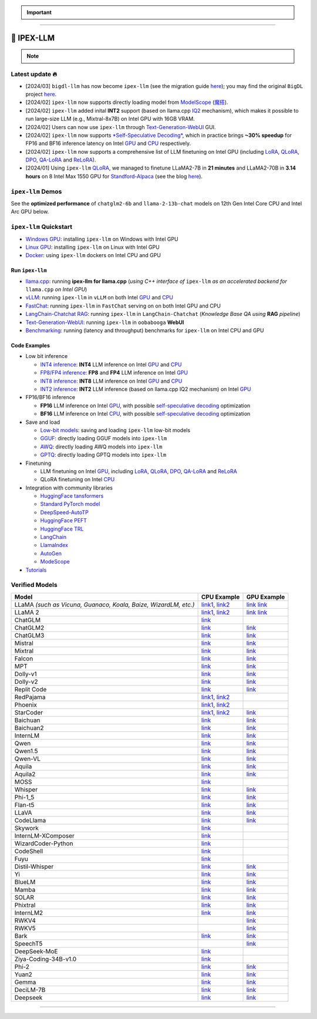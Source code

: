 .. meta::
   :google-site-verification: S66K6GAclKw1RroxU0Rka_2d1LZFVe27M0gRneEsIVI

.. important::
   
   .. raw:: html

      <p>
         <strong><em>
            <code><span>bigdl-llm</span></code> has now become <code><span>ipex-llm</span></code> (see the migration guide <a href="doc/LLM/Quickstart/bigdl_llm_migration.html">here</a>); you may find the original <code><span>BigDL</span></code> project <a href="https://github.com/intel-analytics/BigDL-2.x">here</a>.
         </em></strong>
      </p>

------

################################################
💫 IPEX-LLM
################################################

.. raw:: html

   <p>
      <strong><code><span>IPEX-LLM</span></code></strong> is a PyTorch library for running <strong>LLM</strong> on Intel CPU and GPU <em>(e.g., local PC with iGPU, discrete GPU such as Arc, Flex and Max)</em> with very low latency <sup><a href="#footnote-perf" id="ref-perf">[1]</a></sup>.
   </p>

.. note::

   .. raw:: html

       <p>
         <ul>
            <li><em>
               It is built on top of <strong>Intel Extension for PyTorch</strong> (<strong>IPEX</strong>), as well as the excellent work of <strong><code><span>llama.cpp</span></code></strong>, <strong><code><span>bitsandbytes</span></code></strong>, <strong><code><span>vLLM</span></code></strong>, <strong><code><span>qlora</span></code></strong>, <strong><code><span>AutoGPTQ</span></code></strong>, <strong><code><span>AutoAWQ</span></code></strong>, etc. 
            </li></em>
            <li><em>
               It provides seamless integration with <a href=doc/LLM/Quickstart/llama_cpp_quickstart.html>llama.cpp</a>, <a href=doc/LLM/Quickstart/webui_quickstart.html>Text-Generation-WebUI</a>, <a href=https://github.com/intel-analytics/ipex-llm/tree/main/python/llm/example/GPU/HF-Transformers-AutoModels>HuggingFace tansformers</a>, <a href=https://github.com/intel-analytics/ipex-llm/tree/main/python/llm/example/GPU/LLM-Finetuning>HuggingFace PEFT</a>, <a href=https://github.com/intel-analytics/ipex-llm/tree/main/python/llm/example/GPU/LangChain >LangChain</a>, <a href=https://github.com/intel-analytics/ipex-llm/tree/main/python/llm/example/GPU/LlamaIndex >LlamaIndex</a>, <a href=https://github.com/intel-analytics/ipex-llm/tree/main/python/llm/example/GPU/Deepspeed-AutoTP >DeepSpeed-AutoTP</a>, <a href=https://github.com/intel-analytics/ipex-llm/tree/main/python/llm/example/GPU/vLLM-Serving >vLLM</a>, <a href=https://github.com/intel-analytics/ipex-llm/tree/main/python/llm/src/ipex_llm/serving/fastchat>FastChat</a>, <a href=https://github.com/intel-analytics/ipex-llm/tree/main/python/llm/example/GPU/LLM-Finetuning/DPO>HuggingFace TRL</a>, <a href=https://github.com/intel-analytics/ipex-llm/tree/main/python/llm/example/CPU/Applications/autogen >AutoGen</a>, <a href=https://github.com/intel-analytics/ipex-llm/tree/main/python/llm/example/GPU/ModelScope-Models >ModeScope</a>, etc.
            </li></em>
            <li><em>
               <strong>50+ models</strong> have been optimized/verified on <code><span>ipex-llm</span></code> (including LLaMA2, Mistral, Mixtral, Gemma, LLaVA, Whisper, ChatGLM, Baichuan, Qwen, RWKV, and more); see the complete list <a href=#verified-models>here</a>.
            </li></em>
         </ul>
      </p>

************************************************
Latest update 🔥
************************************************
* [2024/03] ``bigdl-llm`` has now become ``ipex-llm`` (see the migration guide `here <doc/LLM/Quickstart/bigdl_llm_migration.html>`_); you may find the original ``BigDL`` project `here <https://github.com/intel-analytics/bigdl-2.x>`_.
* [2024/02] ``ipex-llm`` now supports directly loading model from `ModelScope <https://github.com/intel-analytics/ipex-llm/tree/main/python/llm/example/GPU/ModelScope-Models>`_ (`魔搭 <https://github.com/intel-analytics/ipex-llm/tree/main/python/llm/example/CPU/ModelScope-Models>`_).
* [2024/02] ``ipex-llm`` added inital **INT2** support (based on llama.cpp `IQ2 <https://github.com/intel-analytics/ipex-llm/tree/main/python/llm/example/GPU/HF-Transformers-AutoModels/Advanced-Quantizations/GGUF-IQ2>`_ mechanism), which makes it possible to run large-size LLM (e.g., Mixtral-8x7B) on Intel GPU with 16GB VRAM.
* [2024/02] Users can now use ``ipex-llm`` through `Text-Generation-WebUI <https://github.com/intel-analytics/text-generation-webui>`_ GUI.
* [2024/02] ``ipex-llm`` now supports `*Self-Speculative Decoding* <doc/LLM/Inference/Self_Speculative_Decoding.html>`_, which in practice brings **~30% speedup** for FP16 and BF16 inference latency on Intel `GPU <https://github.com/intel-analytics/ipex-llm/tree/main/python/llm/example/GPU/Speculative-Decoding>`_ and `CPU <https://github.com/intel-analytics/ipex-llm/tree/main/python/llm/example/CPU/Speculative-Decoding>`_ respectively.
* [2024/02] ``ipex-llm`` now supports a comprehensive list of LLM finetuning on Intel GPU (including `LoRA <https://github.com/intel-analytics/ipex-llm/tree/main/python/llm/example/GPU/LLM-Finetuning/LoRA>`_, `QLoRA <https://github.com/intel-analytics/ipex-llm/tree/main/python/llm/example/GPU/LLM-Finetuning/QLoRA>`_, `DPO <https://github.com/intel-analytics/ipex-llm/tree/main/python/llm/example/GPU/LLM-Finetuning/DPO>`_, `QA-LoRA <https://github.com/intel-analytics/ipex-llm/tree/main/python/llm/example/GPU/LLM-Finetuning/QA-LoRA>`_ and `ReLoRA <https://github.com/intel-analytics/ipex-llm/tree/main/python/llm/example/GPU/LLM-Finetuning/ReLora>`_).
* [2024/01] Using ``ipex-llm`` `QLoRA <https://github.com/intel-analytics/ipex-llm/tree/main/python/llm/example/GPU/LLM-Finetuning/QLoRA>`_, we managed to finetune LLaMA2-7B in **21 minutes** and LLaMA2-70B in **3.14 hours** on 8 Intel Max 1550 GPU for `Standford-Alpaca <https://github.com/intel-analytics/ipex-llm/tree/main/python/llm/example/GPU/LLM-Finetuning/QLoRA/alpaca-qlora>`_ (see the blog `here <https://www.intel.com/content/www/us/en/developer/articles/technical/finetuning-llms-on-intel-gpus-using-ipex-llm.html>`_).


.. dropdown:: More updates
   :color: primary

   * [2023/12] ``ipex-llm`` now supports `ReLoRA <https://github.com/intel-analytics/ipex-llm/tree/main/python/llm/example/GPU/LLM-Finetuning/ReLora>`_ (see `"ReLoRA: High-Rank Training Through Low-Rank Updates" <https://arxiv.org/abs/2307.05695>`_).
   * [2023/12] ``ipex-llm`` now supports `Mixtral-8x7B <https://github.com/intel-analytics/ipex-llm/tree/main/python/llm/example/GPU/HF-Transformers-AutoModels/Model/mixtral>`_ on both Intel `GPU <https://github.com/intel-analytics/ipex-llm/tree/main/python/llm/example/GPU/HF-Transformers-AutoModels/Model/mixtral>`_ and `CPU <https://github.com/intel-analytics/ipex-llm/tree/main/python/llm/example/CPU/HF-Transformers-AutoModels/Model/mixtral>`_.
   * [2023/12] ``ipex-llm`` now supports `QA-LoRA <https://github.com/intel-analytics/ipex-llm/tree/main/python/llm/example/GPU/LLM-Finetuning/QA-LoRA>`_ (see `"QA-LoRA: Quantization-Aware Low-Rank Adaptation of Large Language Models" <https://arxiv.org/abs/2309.14717>`_).
   * [2023/12] ``ipex-llm`` now supports `FP8 and FP4 inference <https://github.com/intel-analytics/ipex-llm/tree/main/python/llm/example/GPU/HF-Transformers-AutoModels/More-Data-Types>`_ on Intel **GPU**.
   * [2023/11] Initial support for directly loading `GGUF <https://github.com/intel-analytics/ipex-llm/tree/main/python/llm/example/GPU/HF-Transformers-AutoModels/Advanced-Quantizations/GGUF>`_, `AWQ <https://github.com/intel-analytics/ipex-llm/tree/main/python/llm/example/GPU/HF-Transformers-AutoModels/Advanced-Quantizations/AWQ>`_ and `GPTQ <https://github.com/intel-analytics/ipex-llm/tree/main/python/llm/example/GPU/HF-Transformers-AutoModels/Advanced-Quantizations/GPTQ>`_ models in to ``ipex-llm`` is available.
   * [2023/11] ``ipex-llm`` now supports `vLLM continuous batching <https://github.com/intel-analytics/ipex-llm/tree/main/python/llm/example/GPU/vLLM-Serving>`_ on both Intel `GPU  <https://github.com/intel-analytics/ipex-llm/tree/main/python/llm/example/GPU/vLLM-Serving>`_ and `CPU <https://github.com/intel-analytics/ipex-llm/tree/main/python/llm/example/CPU/vLLM-Serving>`_.
   * [2023/10] ``ipex-llm`` now supports `QLoRA finetuning <https://github.com/intel-analytics/ipex-llm/tree/main/python/llm/example/GPU/LLM-Finetuning/QLoRA>`_ on both Intel `GPU <https://github.com/intel-analytics/ipex-llm/tree/main/python/llm/example/GPU/LLM-Finetuning/QLoRA>`_ and `CPU <https://github.com/intel-analytics/ipex-llm/tree/main/python/llm/example/CPU/QLoRA-FineTuning>`_.
   * [2023/10] ``ipex-llm`` now supports `FastChat serving <https://github.com/intel-analytics/ipex-llm/tree/main/python/llm/src/ipex-llm/llm/serving>`_ on on both Intel CPU and GPU.
   * [2023/09] ``ipex-llm`` now supports `Intel GPU <https://github.com/intel-analytics/ipex-llm/tree/main/python/llm/example/GPU>`_ (including iGPU, Arc, Flex and MAX).
   * [2023/09] ``ipex-llm`` `tutorial <https://github.com/intel-analytics/ipex-llm-tutorial>`_ is released.

************************************************
``ipex-llm`` Demos
************************************************

See the **optimized performance** of ``chatglm2-6b`` and ``llama-2-13b-chat`` models on 12th Gen Intel Core CPU and Intel Arc GPU below.

.. raw:: html
   
   <table width="100%">
      <tr>
         <td align="center" colspan="2">12th Gen Intel Core CPU</td>
         <td align="center" colspan="2">Intel Arc GPU</td>
      </tr>
      <tr>
         <td>
            <a href="https://llm-assets.readthedocs.io/en/latest/_images/chatglm2-6b.gif"><img src="https://llm-assets.readthedocs.io/en/latest/_images/chatglm2-6b.gif" ></a>
         </td>
         <td>
            <a href="https://llm-assets.readthedocs.io/en/latest/_images/llama-2-13b-chat.gif"><img src="https://llm-assets.readthedocs.io/en/latest/_images/llama-2-13b-chat.gif"></a>
         </td>
         <td>
            <a href="https://llm-assets.readthedocs.io/en/latest/_images/chatglm2-arc.gif"><img src="https://llm-assets.readthedocs.io/en/latest/_images/chatglm2-arc.gif"></a>
         </td>
         <td>
            <a href="https://llm-assets.readthedocs.io/en/latest/_images/llama2-13b-arc.gif"><img src="https://llm-assets.readthedocs.io/en/latest/_images/llama2-13b-arc.gif"></a>
         </td>
      </tr>
      <tr>
         <td align="center" width="25%"><code>chatglm2-6b</code></td>
         <td align="center" width="25%"><code>llama-2-13b-chat</code></td>
         <td align="center" width="25%"><code>chatglm2-6b</code></td>
         <td align="center" width="25%"><code>llama-2-13b-chat</code></td>
      </tr>
   </table>

************************************************
``ipex-llm`` Quickstart
************************************************

* `Windows GPU <doc/LLM/Quickstart/install_windows_gpu.html>`_: installing ``ipex-llm`` on Windows with Intel GPU
* `Linux GPU <doc/LLM/Quickstart/install_linux_gpu.html>`_: installing ``ipex-llm`` on Linux with Intel GPU
* `Docker <https://github.com/intel-analytics/ipex-llm/tree/main/docker/llm>`_: using ``ipex-llm`` dockers on Intel CPU and GPU

.. seealso::

   For more details, please refer to the `installation guide <doc/LLM/Overview/install.html>`_

============================================
Run ``ipex-llm``
============================================

* `llama.cpp <doc/LLM/Quickstart/llama_cpp_quickstart.html>`_: running **ipex-llm for llama.cpp** (*using C++ interface of* ``ipex-llm`` *as an accelerated backend for* ``llama.cpp`` *on Intel GPU*)
* `vLLM <https://github.com/intel-analytics/ipex-llm/tree/main/python/llm/example/GPU/vLLM-Serving>`_: running ``ipex-llm`` in ``vLLM`` on both Intel `GPU <https://github.com/intel-analytics/ipex-llm/tree/main/python/llm/example/GPU/vLLM-Serving>`_ and `CPU <https://github.com/intel-analytics/ipex-llm/tree/main/python/llm/example/CPU/vLLM-Serving>`_
* `FastChat <https://github.com/intel-analytics/ipex-llm/tree/main/python/llm/src/ipex_llm/serving/fastchat>`_: running ``ipex-llm`` in ``FastChat`` serving on on both Intel GPU and CPU
* `LangChain-Chatchat RAG <https://github.com/intel-analytics/Langchain-Chatchat>`_: running ``ipex-llm`` in ``LangChain-Chatchat`` (*Knowledge Base QA using* **RAG** *pipeline*)
* `Text-Generation-WebUI <doc/LLM/Quickstart/webui_quickstart.html>`_: running ``ipex-llm`` in ``oobabooga`` **WebUI**
* `Benchmarking <doc/LLM/Quickstart/benchmark_quickstart.html>`_: running  (latency and throughput) benchmarks for ``ipex-llm`` on Intel CPU and GPU

============================================
Code Examples
============================================
* Low bit inference

  * `INT4 inference <https://github.com/intel-analytics/ipex-llm/tree/main/python/llm/example/GPU/HF-Transformers-AutoModels/Model>`_: **INT4** LLM inference on Intel `GPU <https://github.com/intel-analytics/ipex-llm/tree/main/python/llm/example/GPU/HF-Transformers-AutoModels/Model>`_ and `CPU <https://github.com/intel-analytics/ipex-llm/tree/main/python/llm/example/CPU/HF-Transformers-AutoModels/Model>`_
  * `FP8/FP4 inference <https://github.com/intel-analytics/ipex-llm/tree/main/python/llm/example/GPU/HF-Transformers-AutoModels/More-Data-Types>`_: **FP8** and **FP4** LLM inference on Intel `GPU <https://github.com/intel-analytics/ipex-llm/tree/main/python/llm/example/GPU/HF-Transformers-AutoModels/More-Data-Types>`_
  * `INT8 inference <https://github.com/intel-analytics/ipex-llm/tree/main/python/llm/example/GPU/HF-Transformers-AutoModels/More-Data-Types>`_: **INT8** LLM inference on Intel `GPU <https://github.com/intel-analytics/ipex-llm/tree/main/python/llm/example/GPU/HF-Transformers-AutoModels/More-Data-Types>`_ and `CPU <https://github.com/intel-analytics/ipex-llm/tree/main/python/llm/example/CPU/HF-Transformers-AutoModels/More-Data-Types>`_
  * `INT2 inference <https://github.com/intel-analytics/ipex-llm/tree/main/python/llm/example/GPU/HF-Transformers-AutoModels/Advanced-Quantizations/GGUF-IQ2>`_: **INT2** LLM inference (based on llama.cpp IQ2 mechanism) on Intel `GPU <https://github.com/intel-analytics/ipex-llm/tree/main/python/llm/example/GPU/HF-Transformers-AutoModels/Advanced-Quantizations/GGUF-IQ2>`_

* FP16/BF16 inference

  * **FP16** LLM inference on Intel `GPU <https://github.com/intel-analytics/ipex-llm/tree/main/python/llm/example/GPU/Speculative-Decoding>`_, with possible `self-speculative decoding <doc/LLM/Inference/Self_Speculative_Decoding.html>`_ optimization
  * **BF16** LLM inference on Intel `CPU <https://github.com/intel-analytics/ipex-llm/tree/main/python/llm/example/CPU/Speculative-Decoding>`_, with possible `self-speculative decoding <doc/LLM/Inference/Self_Speculative_Decoding.html>`_ optimization 

* Save and load

  * `Low-bit models <https://github.com/intel-analytics/ipex-llm/tree/main/python/llm/example/CPU/HF-Transformers-AutoModels/Save-Load>`_: saving and loading ``ipex-llm`` low-bit models
  * `GGUF <https://github.com/intel-analytics/ipex-llm/tree/main/python/llm/example/GPU/HF-Transformers-AutoModels/Advanced-Quantizations/GGUF>`_: directly loading GGUF models into ``ipex-llm``
  * `AWQ <https://github.com/intel-analytics/ipex-llm/tree/main/python/llm/example/GPU/HF-Transformers-AutoModels/Advanced-Quantizations/AWQ>`_: directly loading AWQ models into ``ipex-llm``
  * `GPTQ <https://github.com/intel-analytics/ipex-llm/tree/main/python/llm/example/GPU/HF-Transformers-AutoModels/Advanced-Quantizations/GPTQ>`_: directly loading GPTQ models into ``ipex-llm``

* Finetuning

  * LLM finetuning on Intel `GPU <https://github.com/intel-analytics/ipex-llm/tree/main/python/llm/example/GPU/LLM-Finetuning>`_, including `LoRA <https://github.com/intel-analytics/ipex-llm/tree/main/python/llm/example/GPU/LLM-Finetuning/LoRA>`_, `QLoRA <https://github.com/intel-analytics/ipex-llm/tree/main/python/llm/example/GPU/LLM-Finetuning/QLoRA>`_, `DPO <https://github.com/intel-analytics/ipex-llm/tree/main/python/llm/example/GPU/LLM-Finetuning/DPO>`_, `QA-LoRA <https://github.com/intel-analytics/ipex-llm/tree/main/python/llm/example/GPU/LLM-Finetuning/QA-LoRA>`_ and `ReLoRA <https://github.com/intel-analytics/ipex-llm/tree/main/python/llm/example/GPU/LLM-Finetuning/ReLora>`_
  * QLoRA finetuning on Intel `CPU <https://github.com/intel-analytics/ipex-llm/tree/main/python/llm/example/CPU/QLoRA-FineTuning>`_

* Integration with community libraries

  * `HuggingFace tansformers <https://github.com/intel-analytics/ipex-llm/tree/main/python/llm/example/GPU/HF-Transformers-AutoModels>`_
  * `Standard PyTorch model <https://github.com/intel-analytics/ipex-llm/tree/main/python/llm/example/GPU/PyTorch-Models>`_
  * `DeepSpeed-AutoTP <https://github.com/intel-analytics/ipex-llm/tree/main/python/llm/example/GPU/Deepspeed-AutoTP>`_
  * `HuggingFace PEFT <https://github.com/intel-analytics/ipex-llm/tree/main/python/llm/example/GPU/LLM-Finetuning/HF-PEFT>`_
  * `HuggingFace TRL <https://github.com/intel-analytics/ipex-llm/tree/main/python/llm/example/GPU/LLM-Finetuning/DPO>`_
  * `LangChain <https://github.com/intel-analytics/ipex-llm/tree/main/python/llm/example/GPU/LangChain>`_
  * `LlamaIndex <https://github.com/intel-analytics/ipex-llm/tree/main/python/llm/example/GPU/LlamaIndex>`_
  * `AutoGen <https://github.com/intel-analytics/ipex-llm/tree/main/python/llm/example/CPU/Applications/autogen>`_
  * `ModeScope <https://github.com/intel-analytics/ipex-llm/tree/main/python/llm/example/GPU/ModelScope-Models>`_

* `Tutorials <https://github.com/intel-analytics/ipex-llm-tutorial>`_


.. seealso::

   For more details, please refer to the |ipex_llm_document|_.

.. |ipex_llm_document| replace:: ``ipex-llm`` document
.. _ipex_llm_document: doc/LLM/index.html


************************************************
Verified Models
************************************************

+-----------------------------------------------------------------------------------------------------------------------------------------------------------------------------------------------------------------------------------------------------------------------------------------------------------------------------------------------------------------------------------------------------------------------------------------------------------------------------------------------------------------------------------------------------------------------------------------------------------------------------------------------------------------------------------------------------------------------------------------------------------------------------------------+---------------------------------------------------------------------------------------------------------------------------------------------+----------------------------------------------------------------------------------------------------------------------------------------+
| Model                                                                                                                                                                                                                                                                                                                                                                                                                                                                                                                                                                                                                                                                                                                                                                                   | CPU Example                                                                                                                                 | GPU Example                                                                                                                            |
+=========================================================================================================================================================================================================================================================================================================================================================================================================================================================================================================================================================================================================================================================================================================================================================================================+=============================================================================================================================================+========================================================================================================================================+
| LLaMA *(such as Vicuna, Guanaco, Koala, Baize, WizardLM, etc.)*                                                                                                                                                                                                                                                                                                                                                                                                                                                                                                                                                                                                                                                                                                                         | `link1 <https://github.com/intel-analytics/ipex-llm/tree/main/python/llm/example/CPU/Native-Models>`_,                                      | `link <https://github.com/intel-analytics/ipex-llm/tree/main/python/llm/example/GPU/HF-Transformers-AutoModels/Model/vicuna>`_         |
|                                                                                                                                                                                                                                                                                                                                                                                                                                                                                                                                                                                                                                                                                                                                                                                         | `link2 <https://github.com/intel-analytics/ipex-llm/tree/main/python/llm/example/CPU/HF-Transformers-AutoModels/Model/vicuna>`_             | `link <https://github.com/intel-analytics/ipex-llm/tree/main/python/llm/example/GPU/HF-Transformers-AutoModels/Model/vicuna>`_         |
+-----------------------------------------------------------------------------------------------------------------------------------------------------------------------------------------------------------------------------------------------------------------------------------------------------------------------------------------------------------------------------------------------------------------------------------------------------------------------------------------------------------------------------------------------------------------------------------------------------------------------------------------------------------------------------------------------------------------------------------------------------------------------------------------+---------------------------------------------------------------------------------------------------------------------------------------------+----------------------------------------------------------------------------------------------------------------------------------------+
| LLaMA 2                                                                                                                                                                                                                                                                                                                                                                                                                                                                                                                                                                                                                                                                                                                                                                                 | `link1 <https://github.com/intel-analytics/ipex-llm/tree/main/python/llm/example/CPU/Native-Models>`_,                                      | `link <https://github.com/intel-analytics/ipex-llm/tree/main/python/llm/example/GPU/HF-Transformers-AutoModels/Model/llama2>`_         |
|                                                                                                                                                                                                                                                                                                                                                                                                                                                                                                                                                                                                                                                                                                                                                                                         | `link2 <https://github.com/intel-analytics/ipex-llm/tree/main/python/llm/example/CPU/HF-Transformers-AutoModels/Model/llama2>`_             | `link <https://github.com/intel-analytics/ipex-llm/tree/main/python/llm/example/GPU/HF-Transformers-AutoModels/Model/llama2>`_         |
+-----------------------------------------------------------------------------------------------------------------------------------------------------------------------------------------------------------------------------------------------------------------------------------------------------------------------------------------------------------------------------------------------------------------------------------------------------------------------------------------------------------------------------------------------------------------------------------------------------------------------------------------------------------------------------------------------------------------------------------------------------------------------------------------+---------------------------------------------------------------------------------------------------------------------------------------------+----------------------------------------------------------------------------------------------------------------------------------------+
| ChatGLM                                                                                                                                                                                                                                                                                                                                                                                                                                                                                                                                                                                                                                                                                                                                                                                 | `link <https://github.com/intel-analytics/ipex-llm/tree/main/python/llm/example/CPU/HF-Transformers-AutoModels/Model/chatglm>`_             |                                                                                                                                        |
+-----------------------------------------------------------------------------------------------------------------------------------------------------------------------------------------------------------------------------------------------------------------------------------------------------------------------------------------------------------------------------------------------------------------------------------------------------------------------------------------------------------------------------------------------------------------------------------------------------------------------------------------------------------------------------------------------------------------------------------------------------------------------------------------+---------------------------------------------------------------------------------------------------------------------------------------------+----------------------------------------------------------------------------------------------------------------------------------------+
| ChatGLM2                                                                                                                                                                                                                                                                                                                                                                                                                                                                                                                                                                                                                                                                                                                                                                                | `link <https://github.com/intel-analytics/ipex-llm/tree/main/python/llm/example/CPU/HF-Transformers-AutoModels/Model/chatglm2>`_            | `link <https://github.com/intel-analytics/ipex-llm/tree/main/python/llm/example/GPU/HF-Transformers-AutoModels/Model/chatglm2>`_       |
+-----------------------------------------------------------------------------------------------------------------------------------------------------------------------------------------------------------------------------------------------------------------------------------------------------------------------------------------------------------------------------------------------------------------------------------------------------------------------------------------------------------------------------------------------------------------------------------------------------------------------------------------------------------------------------------------------------------------------------------------------------------------------------------------+---------------------------------------------------------------------------------------------------------------------------------------------+----------------------------------------------------------------------------------------------------------------------------------------+
| ChatGLM3                                                                                                                                                                                                                                                                                                                                                                                                                                                                                                                                                                                                                                                                                                                                                                                | `link <https://github.com/intel-analytics/ipex-llm/tree/main/python/llm/example/CPU/HF-Transformers-AutoModels/Model/chatglm3>`_            | `link <https://github.com/intel-analytics/ipex-llm/tree/main/python/llm/example/GPU/HF-Transformers-AutoModels/Model/chatglm3>`_       |
+-----------------------------------------------------------------------------------------------------------------------------------------------------------------------------------------------------------------------------------------------------------------------------------------------------------------------------------------------------------------------------------------------------------------------------------------------------------------------------------------------------------------------------------------------------------------------------------------------------------------------------------------------------------------------------------------------------------------------------------------------------------------------------------------+---------------------------------------------------------------------------------------------------------------------------------------------+----------------------------------------------------------------------------------------------------------------------------------------+
| Mistral                                                                                                                                                                                                                                                                                                                                                                                                                                                                                                                                                                                                                                                                                                                                                                                 | `link <https://github.com/intel-analytics/ipex-llm/tree/main/python/llm/example/CPU/HF-Transformers-AutoModels/Model/mistral>`_             | `link <https://github.com/intel-analytics/ipex-llm/tree/main/python/llm/example/GPU/HF-Transformers-AutoModels/Model/mistral>`_        |
+-----------------------------------------------------------------------------------------------------------------------------------------------------------------------------------------------------------------------------------------------------------------------------------------------------------------------------------------------------------------------------------------------------------------------------------------------------------------------------------------------------------------------------------------------------------------------------------------------------------------------------------------------------------------------------------------------------------------------------------------------------------------------------------------+---------------------------------------------------------------------------------------------------------------------------------------------+----------------------------------------------------------------------------------------------------------------------------------------+
| Mixtral                                                                                                                                                                                                                                                                                                                                                                                                                                                                                                                                                                                                                                                                                                                                                                                 | `link <https://github.com/intel-analytics/ipex-llm/tree/main/python/llm/example/CPU/HF-Transformers-AutoModels/Model/mixtral>`_             | `link <https://github.com/intel-analytics/ipex-llm/tree/main/python/llm/example/GPU/HF-Transformers-AutoModels/Model/mixtral>`_        |
+-----------------------------------------------------------------------------------------------------------------------------------------------------------------------------------------------------------------------------------------------------------------------------------------------------------------------------------------------------------------------------------------------------------------------------------------------------------------------------------------------------------------------------------------------------------------------------------------------------------------------------------------------------------------------------------------------------------------------------------------------------------------------------------------+---------------------------------------------------------------------------------------------------------------------------------------------+----------------------------------------------------------------------------------------------------------------------------------------+
| Falcon                                                                                                                                                                                                                                                                                                                                                                                                                                                                                                                                                                                                                                                                                                                                                                                  | `link <https://github.com/intel-analytics/ipex-llm/tree/main/python/llm/example/CPU/HF-Transformers-AutoModels/Model/falcon>`_              | `link <https://github.com/intel-analytics/ipex-llm/tree/main/python/llm/example/GPU/HF-Transformers-AutoModels/Model/falcon>`_         |
+-----------------------------------------------------------------------------------------------------------------------------------------------------------------------------------------------------------------------------------------------------------------------------------------------------------------------------------------------------------------------------------------------------------------------------------------------------------------------------------------------------------------------------------------------------------------------------------------------------------------------------------------------------------------------------------------------------------------------------------------------------------------------------------------+---------------------------------------------------------------------------------------------------------------------------------------------+----------------------------------------------------------------------------------------------------------------------------------------+
| MPT                                                                                                                                                                                                                                                                                                                                                                                                                                                                                                                                                                                                                                                                                                                                                                                     | `link <https://github.com/intel-analytics/ipex-llm/tree/main/python/llm/example/CPU/HF-Transformers-AutoModels/Model/mpt>`_                 | `link <https://github.com/intel-analytics/ipex-llm/tree/main/python/llm/example/GPU/HF-Transformers-AutoModels/Model/mpt>`_            |
+-----------------------------------------------------------------------------------------------------------------------------------------------------------------------------------------------------------------------------------------------------------------------------------------------------------------------------------------------------------------------------------------------------------------------------------------------------------------------------------------------------------------------------------------------------------------------------------------------------------------------------------------------------------------------------------------------------------------------------------------------------------------------------------------+---------------------------------------------------------------------------------------------------------------------------------------------+----------------------------------------------------------------------------------------------------------------------------------------+
| Dolly-v1                                                                                                                                                                                                                                                                                                                                                                                                                                                                                                                                                                                                                                                                                                                                                                                | `link <https://github.com/intel-analytics/ipex-llm/tree/main/python/llm/example/CPU/HF-Transformers-AutoModels/Model/dolly_v1>`_            | `link <https://github.com/intel-analytics/ipex-llm/tree/main/python/llm/example/GPU/HF-Transformers-AutoModels/Model/dolly-v1>`_       |
+-----------------------------------------------------------------------------------------------------------------------------------------------------------------------------------------------------------------------------------------------------------------------------------------------------------------------------------------------------------------------------------------------------------------------------------------------------------------------------------------------------------------------------------------------------------------------------------------------------------------------------------------------------------------------------------------------------------------------------------------------------------------------------------------+---------------------------------------------------------------------------------------------------------------------------------------------+----------------------------------------------------------------------------------------------------------------------------------------+
| Dolly-v2                                                                                                                                                                                                                                                                                                                                                                                                                                                                                                                                                                                                                                                                                                                                                                                | `link <https://github.com/intel-analytics/ipex-llm/tree/main/python/llm/example/CPU/HF-Transformers-AutoModels/Model/dolly_v2>`_            | `link <https://github.com/intel-analytics/ipex-llm/tree/main/python/llm/example/GPU/HF-Transformers-AutoModels/Model/dolly-v2>`_       |
+-----------------------------------------------------------------------------------------------------------------------------------------------------------------------------------------------------------------------------------------------------------------------------------------------------------------------------------------------------------------------------------------------------------------------------------------------------------------------------------------------------------------------------------------------------------------------------------------------------------------------------------------------------------------------------------------------------------------------------------------------------------------------------------------+---------------------------------------------------------------------------------------------------------------------------------------------+----------------------------------------------------------------------------------------------------------------------------------------+
| Replit Code                                                                                                                                                                                                                                                                                                                                                                                                                                                                                                                                                                                                                                                                                                                                                                             | `link <https://github.com/intel-analytics/ipex-llm/tree/main/python/llm/example/CPU/HF-Transformers-AutoModels/Model/replit>`_              | `link <https://github.com/intel-analytics/ipex-llm/tree/main/python/llm/example/GPU/HF-Transformers-AutoModels/Model/replit>`_         |
+-----------------------------------------------------------------------------------------------------------------------------------------------------------------------------------------------------------------------------------------------------------------------------------------------------------------------------------------------------------------------------------------------------------------------------------------------------------------------------------------------------------------------------------------------------------------------------------------------------------------------------------------------------------------------------------------------------------------------------------------------------------------------------------------+---------------------------------------------------------------------------------------------------------------------------------------------+----------------------------------------------------------------------------------------------------------------------------------------+
| RedPajama                                                                                                                                                                                                                                                                                                                                                                                                                                                                                                                                                                                                                                                                                                                                                                               | `link1 <https://github.com/intel-analytics/ipex-llm/tree/main/python/llm/example/CPU/Native-Models>`_,                                      |                                                                                                                                        |
|                                                                                                                                                                                                                                                                                                                                                                                                                                                                                                                                                                                                                                                                                                                                                                                         | `link2 <https://github.com/intel-analytics/ipex-llm/tree/main/python/llm/example/CPU/HF-Transformers-AutoModels/Model/redpajama>`_          |                                                                                                                                        |
+-----------------------------------------------------------------------------------------------------------------------------------------------------------------------------------------------------------------------------------------------------------------------------------------------------------------------------------------------------------------------------------------------------------------------------------------------------------------------------------------------------------------------------------------------------------------------------------------------------------------------------------------------------------------------------------------------------------------------------------------------------------------------------------------+---------------------------------------------------------------------------------------------------------------------------------------------+----------------------------------------------------------------------------------------------------------------------------------------+
| Phoenix                                                                                                                                                                                                                                                                                                                                                                                                                                                                                                                                                                                                                                                                                                                                                                                 | `link1 <https://github.com/intel-analytics/ipex-llm/tree/main/python/llm/example/CPU/Native-Models>`_,                                      |                                                                                                                                        |
|                                                                                                                                                                                                                                                                                                                                                                                                                                                                                                                                                                                                                                                                                                                                                                                         | `link2 <https://github.com/intel-analytics/ipex-llm/tree/main/python/llm/example/CPU/HF-Transformers-AutoModels/Model/phoenix>`_            |                                                                                                                                        |
+-----------------------------------------------------------------------------------------------------------------------------------------------------------------------------------------------------------------------------------------------------------------------------------------------------------------------------------------------------------------------------------------------------------------------------------------------------------------------------------------------------------------------------------------------------------------------------------------------------------------------------------------------------------------------------------------------------------------------------------------------------------------------------------------+---------------------------------------------------------------------------------------------------------------------------------------------+----------------------------------------------------------------------------------------------------------------------------------------+
| StarCoder                                                                                                                                                                                                                                                                                                                                                                                                                                                                                                                                                                                                                                                                                                                                                                               | `link1 <https://github.com/intel-analytics/ipex-llm/tree/main/python/llm/example/CPU/Native-Models>`_,                                      | `link <https://github.com/intel-analytics/ipex-llm/tree/main/python/llm/example/GPU/HF-Transformers-AutoModels/Model/starcoder>`_      |
|                                                                                                                                                                                                                                                                                                                                                                                                                                                                                                                                                                                                                                                                                                                                                                                         | `link2 <https://github.com/intel-analytics/ipex-llm/tree/main/python/llm/example/CPU/HF-Transformers-AutoModels/Model/starcoder>`_          |                                                                                                                                        |
+-----------------------------------------------------------------------------------------------------------------------------------------------------------------------------------------------------------------------------------------------------------------------------------------------------------------------------------------------------------------------------------------------------------------------------------------------------------------------------------------------------------------------------------------------------------------------------------------------------------------------------------------------------------------------------------------------------------------------------------------------------------------------------------------+---------------------------------------------------------------------------------------------------------------------------------------------+----------------------------------------------------------------------------------------------------------------------------------------+
| Baichuan                                                                                                                                                                                                                                                                                                                                                                                                                                                                                                                                                                                                                                                                                                                                                                                | `link <https://github.com/intel-analytics/ipex-llm/tree/main/python/llm/example/CPU/HF-Transformers-AutoModels/Model/baichuan>`_            | `link <https://github.com/intel-analytics/ipex-llm/tree/main/python/llm/example/GPU/HF-Transformers-AutoModels/Model/baichuan>`_       |
+-----------------------------------------------------------------------------------------------------------------------------------------------------------------------------------------------------------------------------------------------------------------------------------------------------------------------------------------------------------------------------------------------------------------------------------------------------------------------------------------------------------------------------------------------------------------------------------------------------------------------------------------------------------------------------------------------------------------------------------------------------------------------------------------+---------------------------------------------------------------------------------------------------------------------------------------------+----------------------------------------------------------------------------------------------------------------------------------------+
| Baichuan2                                                                                                                                                                                                                                                                                                                                                                                                                                                                                                                                                                                                                                                                                                                                                                               | `link <https://github.com/intel-analytics/ipex-llm/tree/main/python/llm/example/CPU/HF-Transformers-AutoModels/Model/baichuan2>`_           | `link <https://github.com/intel-analytics/ipex-llm/tree/main/python/llm/example/GPU/HF-Transformers-AutoModels/Model/baichuan2>`_      |
+-----------------------------------------------------------------------------------------------------------------------------------------------------------------------------------------------------------------------------------------------------------------------------------------------------------------------------------------------------------------------------------------------------------------------------------------------------------------------------------------------------------------------------------------------------------------------------------------------------------------------------------------------------------------------------------------------------------------------------------------------------------------------------------------+---------------------------------------------------------------------------------------------------------------------------------------------+----------------------------------------------------------------------------------------------------------------------------------------+
| InternLM                                                                                                                                                                                                                                                                                                                                                                                                                                                                                                                                                                                                                                                                                                                                                                                | `link <https://github.com/intel-analytics/ipex-llm/tree/main/python/llm/example/CPU/HF-Transformers-AutoModels/Model/internlm>`_            | `link <https://github.com/intel-analytics/ipex-llm/tree/main/python/llm/example/GPU/HF-Transformers-AutoModels/Model/internlm>`_       |
+-----------------------------------------------------------------------------------------------------------------------------------------------------------------------------------------------------------------------------------------------------------------------------------------------------------------------------------------------------------------------------------------------------------------------------------------------------------------------------------------------------------------------------------------------------------------------------------------------------------------------------------------------------------------------------------------------------------------------------------------------------------------------------------------+---------------------------------------------------------------------------------------------------------------------------------------------+----------------------------------------------------------------------------------------------------------------------------------------+
| Qwen                                                                                                                                                                                                                                                                                                                                                                                                                                                                                                                                                                                                                                                                                                                                                                                    | `link <https://github.com/intel-analytics/ipex-llm/tree/main/python/llm/example/CPU/HF-Transformers-AutoModels/Model/qwen>`_                | `link <https://github.com/intel-analytics/ipex-llm/tree/main/python/llm/example/GPU/HF-Transformers-AutoModels/Model/qwen>`_           |
+-----------------------------------------------------------------------------------------------------------------------------------------------------------------------------------------------------------------------------------------------------------------------------------------------------------------------------------------------------------------------------------------------------------------------------------------------------------------------------------------------------------------------------------------------------------------------------------------------------------------------------------------------------------------------------------------------------------------------------------------------------------------------------------------+---------------------------------------------------------------------------------------------------------------------------------------------+----------------------------------------------------------------------------------------------------------------------------------------+
| Qwen1.5                                                                                                                                                                                                                                                                                                                                                                                                                                                                                                                                                                                                                                                                                                                                                                                 | `link <https://github.com/intel-analytics/ipex-llm/tree/main/python/llm/example/CPU/HF-Transformers-AutoModels/Model/qwen1.5>`_             | `link <https://github.com/intel-analytics/ipex-llm/tree/main/python/llm/example/GPU/HF-Transformers-AutoModels/Model/qwen1.5>`_        |
+-----------------------------------------------------------------------------------------------------------------------------------------------------------------------------------------------------------------------------------------------------------------------------------------------------------------------------------------------------------------------------------------------------------------------------------------------------------------------------------------------------------------------------------------------------------------------------------------------------------------------------------------------------------------------------------------------------------------------------------------------------------------------------------------+---------------------------------------------------------------------------------------------------------------------------------------------+----------------------------------------------------------------------------------------------------------------------------------------+
| Qwen-VL                                                                                                                                                                                                                                                                                                                                                                                                                                                                                                                                                                                                                                                                                                                                                                                 | `link <https://github.com/intel-analytics/ipex-llm/tree/main/python/llm/example/CPU/HF-Transformers-AutoModels/Model/qwen-vl>`_             | `link <https://github.com/intel-analytics/ipex-llm/tree/main/python/llm/example/GPU/HF-Transformers-AutoModels/Model/qwen-vl>`_        |
+-----------------------------------------------------------------------------------------------------------------------------------------------------------------------------------------------------------------------------------------------------------------------------------------------------------------------------------------------------------------------------------------------------------------------------------------------------------------------------------------------------------------------------------------------------------------------------------------------------------------------------------------------------------------------------------------------------------------------------------------------------------------------------------------+---------------------------------------------------------------------------------------------------------------------------------------------+----------------------------------------------------------------------------------------------------------------------------------------+
| Aquila                                                                                                                                                                                                                                                                                                                                                                                                                                                                                                                                                                                                                                                                                                                                                                                  | `link <https://github.com/intel-analytics/ipex-llm/tree/main/python/llm/example/CPU/HF-Transformers-AutoModels/Model/aquila>`_              | `link <https://github.com/intel-analytics/ipex-llm/tree/main/python/llm/example/GPU/HF-Transformers-AutoModels/Model/aquila>`_         |
+-----------------------------------------------------------------------------------------------------------------------------------------------------------------------------------------------------------------------------------------------------------------------------------------------------------------------------------------------------------------------------------------------------------------------------------------------------------------------------------------------------------------------------------------------------------------------------------------------------------------------------------------------------------------------------------------------------------------------------------------------------------------------------------------+---------------------------------------------------------------------------------------------------------------------------------------------+----------------------------------------------------------------------------------------------------------------------------------------+
| Aquila2                                                                                                                                                                                                                                                                                                                                                                                                                                                                                                                                                                                                                                                                                                                                                                                 | `link <https://github.com/intel-analytics/ipex-llm/tree/main/python/llm/example/CPU/HF-Transformers-AutoModels/Model/aquila2>`_             | `link <https://github.com/intel-analytics/ipex-llm/tree/main/python/llm/example/GPU/HF-Transformers-AutoModels/Model/aquila2>`_        |
+-----------------------------------------------------------------------------------------------------------------------------------------------------------------------------------------------------------------------------------------------------------------------------------------------------------------------------------------------------------------------------------------------------------------------------------------------------------------------------------------------------------------------------------------------------------------------------------------------------------------------------------------------------------------------------------------------------------------------------------------------------------------------------------------+---------------------------------------------------------------------------------------------------------------------------------------------+----------------------------------------------------------------------------------------------------------------------------------------+
| MOSS                                                                                                                                                                                                                                                                                                                                                                                                                                                                                                                                                                                                                                                                                                                                                                                    | `link <https://github.com/intel-analytics/ipex-llm/tree/main/python/llm/example/CPU/HF-Transformers-AutoModels/Model/moss>`_                |                                                                                                                                        |
+-----------------------------------------------------------------------------------------------------------------------------------------------------------------------------------------------------------------------------------------------------------------------------------------------------------------------------------------------------------------------------------------------------------------------------------------------------------------------------------------------------------------------------------------------------------------------------------------------------------------------------------------------------------------------------------------------------------------------------------------------------------------------------------------+---------------------------------------------------------------------------------------------------------------------------------------------+----------------------------------------------------------------------------------------------------------------------------------------+
| Whisper                                                                                                                                                                                                                                                                                                                                                                                                                                                                                                                                                                                                                                                                                                                                                                                 | `link <https://github.com/intel-analytics/ipex-llm/tree/main/python/llm/example/CPU/HF-Transformers-AutoModels/Model/whisper>`_             | `link <https://github.com/intel-analytics/ipex-llm/tree/main/python/llm/example/GPU/HF-Transformers-AutoModels/Model/whisper>`_        |
+-----------------------------------------------------------------------------------------------------------------------------------------------------------------------------------------------------------------------------------------------------------------------------------------------------------------------------------------------------------------------------------------------------------------------------------------------------------------------------------------------------------------------------------------------------------------------------------------------------------------------------------------------------------------------------------------------------------------------------------------------------------------------------------------+---------------------------------------------------------------------------------------------------------------------------------------------+----------------------------------------------------------------------------------------------------------------------------------------+
| Phi-1_5                                                                                                                                                                                                                                                                                                                                                                                                                                                                                                                                                                                                                                                                                                                                                                                 | `link <https://github.com/intel-analytics/ipex-llm/tree/main/python/llm/example/CPU/HF-Transformers-AutoModels/Model/phi-1_5>`_             | `link <https://github.com/intel-analytics/ipex-llm/tree/main/python/llm/example/GPU/HF-Transformers-AutoModels/Model/phi-1_5>`_        |
+-----------------------------------------------------------------------------------------------------------------------------------------------------------------------------------------------------------------------------------------------------------------------------------------------------------------------------------------------------------------------------------------------------------------------------------------------------------------------------------------------------------------------------------------------------------------------------------------------------------------------------------------------------------------------------------------------------------------------------------------------------------------------------------------+---------------------------------------------------------------------------------------------------------------------------------------------+----------------------------------------------------------------------------------------------------------------------------------------+
| Flan-t5                                                                                                                                                                                                                                                                                                                                                                                                                                                                                                                                                                                                                                                                                                                                                                                 | `link <https://github.com/intel-analytics/ipex-llm/tree/main/python/llm/example/CPU/HF-Transformers-AutoModels/Model/flan-t5>`_             | `link <https://github.com/intel-analytics/ipex-llm/tree/main/python/llm/example/GPU/HF-Transformers-AutoModels/Model/flan-t5>`_        |
+-----------------------------------------------------------------------------------------------------------------------------------------------------------------------------------------------------------------------------------------------------------------------------------------------------------------------------------------------------------------------------------------------------------------------------------------------------------------------------------------------------------------------------------------------------------------------------------------------------------------------------------------------------------------------------------------------------------------------------------------------------------------------------------------+---------------------------------------------------------------------------------------------------------------------------------------------+----------------------------------------------------------------------------------------------------------------------------------------+
| LLaVA                                                                                                                                                                                                                                                                                                                                                                                                                                                                                                                                                                                                                                                                                                                                                                                   | `link <https://github.com/intel-analytics/ipex-llm/tree/main/python/llm/example/CPU/PyTorch-Models/Model/llava>`_                           | `link <https://github.com/intel-analytics/ipex-llm/tree/main/python/llm/example/GPU/PyTorch-Models/Model/llava>`_                      |
+-----------------------------------------------------------------------------------------------------------------------------------------------------------------------------------------------------------------------------------------------------------------------------------------------------------------------------------------------------------------------------------------------------------------------------------------------------------------------------------------------------------------------------------------------------------------------------------------------------------------------------------------------------------------------------------------------------------------------------------------------------------------------------------------+---------------------------------------------------------------------------------------------------------------------------------------------+----------------------------------------------------------------------------------------------------------------------------------------+
| CodeLlama                                                                                                                                                                                                                                                                                                                                                                                                                                                                                                                                                                                                                                                                                                                                                                               | `link <https://github.com/intel-analytics/ipex-llm/tree/main/python/llm/example/CPU/HF-Transformers-AutoModels/Model/codellama>`_           | `link <https://github.com/intel-analytics/ipex-llm/tree/main/python/llm/example/GPU/HF-Transformers-AutoModels/Model/codellama>`_      |
+-----------------------------------------------------------------------------------------------------------------------------------------------------------------------------------------------------------------------------------------------------------------------------------------------------------------------------------------------------------------------------------------------------------------------------------------------------------------------------------------------------------------------------------------------------------------------------------------------------------------------------------------------------------------------------------------------------------------------------------------------------------------------------------------+---------------------------------------------------------------------------------------------------------------------------------------------+----------------------------------------------------------------------------------------------------------------------------------------+
| Skywork                                                                                                                                                                                                                                                                                                                                                                                                                                                                                                                                                                                                                                                                                                                                                                                 | `link <https://github.com/intel-analytics/ipex-llm/tree/main/python/llm/example/CPU/HF-Transformers-AutoModels/Model/skywork>`_             |                                                                                                                                        |
+-----------------------------------------------------------------------------------------------------------------------------------------------------------------------------------------------------------------------------------------------------------------------------------------------------------------------------------------------------------------------------------------------------------------------------------------------------------------------------------------------------------------------------------------------------------------------------------------------------------------------------------------------------------------------------------------------------------------------------------------------------------------------------------------+---------------------------------------------------------------------------------------------------------------------------------------------+----------------------------------------------------------------------------------------------------------------------------------------+
| InternLM-XComposer                                                                                                                                                                                                                                                                                                                                                                                                                                                                                                                                                                                                                                                                                                                                                                      | `link <https://github.com/intel-analytics/ipex-llm/tree/main/python/llm/example/CPU/HF-Transformers-AutoModels/Model/internlm-xcomposer>`_  |                                                                                                                                        |
+-----------------------------------------------------------------------------------------------------------------------------------------------------------------------------------------------------------------------------------------------------------------------------------------------------------------------------------------------------------------------------------------------------------------------------------------------------------------------------------------------------------------------------------------------------------------------------------------------------------------------------------------------------------------------------------------------------------------------------------------------------------------------------------------+---------------------------------------------------------------------------------------------------------------------------------------------+----------------------------------------------------------------------------------------------------------------------------------------+
| WizardCoder-Python                                                                                                                                                                                                                                                                                                                                                                                                                                                                                                                                                                                                                                                                                                                                                                      | `link <https://github.com/intel-analytics/ipex-llm/tree/main/python/llm/example/CPU/HF-Transformers-AutoModels/Model/wizardcoder-python>`_  |                                                                                                                                        |
+-----------------------------------------------------------------------------------------------------------------------------------------------------------------------------------------------------------------------------------------------------------------------------------------------------------------------------------------------------------------------------------------------------------------------------------------------------------------------------------------------------------------------------------------------------------------------------------------------------------------------------------------------------------------------------------------------------------------------------------------------------------------------------------------+---------------------------------------------------------------------------------------------------------------------------------------------+----------------------------------------------------------------------------------------------------------------------------------------+
| CodeShell                                                                                                                                                                                                                                                                                                                                                                                                                                                                                                                                                                                                                                                                                                                                                                               | `link <https://github.com/intel-analytics/ipex-llm/tree/main/python/llm/example/CPU/HF-Transformers-AutoModels/Model/codeshell>`_           |                                                                                                                                        |
+-----------------------------------------------------------------------------------------------------------------------------------------------------------------------------------------------------------------------------------------------------------------------------------------------------------------------------------------------------------------------------------------------------------------------------------------------------------------------------------------------------------------------------------------------------------------------------------------------------------------------------------------------------------------------------------------------------------------------------------------------------------------------------------------+---------------------------------------------------------------------------------------------------------------------------------------------+----------------------------------------------------------------------------------------------------------------------------------------+
| Fuyu                                                                                                                                                                                                                                                                                                                                                                                                                                                                                                                                                                                                                                                                                                                                                                                    | `link <https://github.com/intel-analytics/ipex-llm/tree/main/python/llm/example/CPU/HF-Transformers-AutoModels/Model/fuyu>`_                |                                                                                                                                        |
+-----------------------------------------------------------------------------------------------------------------------------------------------------------------------------------------------------------------------------------------------------------------------------------------------------------------------------------------------------------------------------------------------------------------------------------------------------------------------------------------------------------------------------------------------------------------------------------------------------------------------------------------------------------------------------------------------------------------------------------------------------------------------------------------+---------------------------------------------------------------------------------------------------------------------------------------------+----------------------------------------------------------------------------------------------------------------------------------------+
| Distil-Whisper                                                                                                                                                                                                                                                                                                                                                                                                                                                                                                                                                                                                                                                                                                                                                                          | `link <https://github.com/intel-analytics/ipex-llm/tree/main/python/llm/example/CPU/HF-Transformers-AutoModels/Model/distil-whisper>`_      | `link <https://github.com/intel-analytics/ipex-llm/tree/main/python/llm/example/GPU/HF-Transformers-AutoModels/Model/distil-whisper>`_ |
+-----------------------------------------------------------------------------------------------------------------------------------------------------------------------------------------------------------------------------------------------------------------------------------------------------------------------------------------------------------------------------------------------------------------------------------------------------------------------------------------------------------------------------------------------------------------------------------------------------------------------------------------------------------------------------------------------------------------------------------------------------------------------------------------+---------------------------------------------------------------------------------------------------------------------------------------------+----------------------------------------------------------------------------------------------------------------------------------------+
| Yi                                                                                                                                                                                                                                                                                                                                                                                                                                                                                                                                                                                                                                                                                                                                                                                      | `link <https://github.com/intel-analytics/ipex-llm/tree/main/python/llm/example/CPU/HF-Transformers-AutoModels/Model/yi>`_                  | `link <https://github.com/intel-analytics/ipex-llm/tree/main/python/llm/example/GPU/HF-Transformers-AutoModels/Model/yi>`_             |
+-----------------------------------------------------------------------------------------------------------------------------------------------------------------------------------------------------------------------------------------------------------------------------------------------------------------------------------------------------------------------------------------------------------------------------------------------------------------------------------------------------------------------------------------------------------------------------------------------------------------------------------------------------------------------------------------------------------------------------------------------------------------------------------------+---------------------------------------------------------------------------------------------------------------------------------------------+----------------------------------------------------------------------------------------------------------------------------------------+
| BlueLM                                                                                                                                                                                                                                                                                                                                                                                                                                                                                                                                                                                                                                                                                                                                                                                  | `link <https://github.com/intel-analytics/ipex-llm/tree/main/python/llm/example/CPU/HF-Transformers-AutoModels/Model/bluelm>`_              | `link <https://github.com/intel-analytics/ipex-llm/tree/main/python/llm/example/GPU/HF-Transformers-AutoModels/Model/bluelm>`_         |
+-----------------------------------------------------------------------------------------------------------------------------------------------------------------------------------------------------------------------------------------------------------------------------------------------------------------------------------------------------------------------------------------------------------------------------------------------------------------------------------------------------------------------------------------------------------------------------------------------------------------------------------------------------------------------------------------------------------------------------------------------------------------------------------------+---------------------------------------------------------------------------------------------------------------------------------------------+----------------------------------------------------------------------------------------------------------------------------------------+
| Mamba                                                                                                                                                                                                                                                                                                                                                                                                                                                                                                                                                                                                                                                                                                                                                                                   | `link <https://github.com/intel-analytics/ipex-llm/tree/main/python/llm/example/CPU/PyTorch-Models/Model/mamba>`_                           | `link <https://github.com/intel-analytics/ipex-llm/tree/main/python/llm/example/GPU/PyTorch-Models/Model/mamba>`_                      |
+-----------------------------------------------------------------------------------------------------------------------------------------------------------------------------------------------------------------------------------------------------------------------------------------------------------------------------------------------------------------------------------------------------------------------------------------------------------------------------------------------------------------------------------------------------------------------------------------------------------------------------------------------------------------------------------------------------------------------------------------------------------------------------------------+---------------------------------------------------------------------------------------------------------------------------------------------+----------------------------------------------------------------------------------------------------------------------------------------+
| SOLAR                                                                                                                                                                                                                                                                                                                                                                                                                                                                                                                                                                                                                                                                                                                                                                                   | `link <https://github.com/intel-analytics/ipex-llm/tree/main/python/llm/example/CPU/HF-Transformers-AutoModels/Model/solar>`_               | `link <https://github.com/intel-analytics/ipex-llm/tree/main/python/llm/example/GPU/HF-Transformers-AutoModels/Model/solar>`_          |
+-----------------------------------------------------------------------------------------------------------------------------------------------------------------------------------------------------------------------------------------------------------------------------------------------------------------------------------------------------------------------------------------------------------------------------------------------------------------------------------------------------------------------------------------------------------------------------------------------------------------------------------------------------------------------------------------------------------------------------------------------------------------------------------------+---------------------------------------------------------------------------------------------------------------------------------------------+----------------------------------------------------------------------------------------------------------------------------------------+
| Phixtral                                                                                                                                                                                                                                                                                                                                                                                                                                                                                                                                                                                                                                                                                                                                                                                | `link <https://github.com/intel-analytics/ipex-llm/tree/main/python/llm/example/CPU/HF-Transformers-AutoModels/Model/phixtral>`_            | `link <https://github.com/intel-analytics/ipex-llm/tree/main/python/llm/example/GPU/HF-Transformers-AutoModels/Model/phixtral>`_       |
+-----------------------------------------------------------------------------------------------------------------------------------------------------------------------------------------------------------------------------------------------------------------------------------------------------------------------------------------------------------------------------------------------------------------------------------------------------------------------------------------------------------------------------------------------------------------------------------------------------------------------------------------------------------------------------------------------------------------------------------------------------------------------------------------+---------------------------------------------------------------------------------------------------------------------------------------------+----------------------------------------------------------------------------------------------------------------------------------------+
| InternLM2                                                                                                                                                                                                                                                                                                                                                                                                                                                                                                                                                                                                                                                                                                                                                                               | `link <https://github.com/intel-analytics/ipex-llm/tree/main/python/llm/example/CPU/HF-Transformers-AutoModels/Model/internlm2>`_           | `link <https://github.com/intel-analytics/ipex-llm/tree/main/python/llm/example/GPU/HF-Transformers-AutoModels/Model/internlm2>`_      |
+-----------------------------------------------------------------------------------------------------------------------------------------------------------------------------------------------------------------------------------------------------------------------------------------------------------------------------------------------------------------------------------------------------------------------------------------------------------------------------------------------------------------------------------------------------------------------------------------------------------------------------------------------------------------------------------------------------------------------------------------------------------------------------------------+---------------------------------------------------------------------------------------------------------------------------------------------+----------------------------------------------------------------------------------------------------------------------------------------+
| RWKV4                                                                                                                                                                                                                                                                                                                                                                                                                                                                                                                                                                                                                                                                                                                                                                                   |                                                                                                                                             | `link <https://github.com/intel-analytics/ipex-llm/tree/main/python/llm/example/GPU/HF-Transformers-AutoModels/Model/rwkv4>`_          |
+-----------------------------------------------------------------------------------------------------------------------------------------------------------------------------------------------------------------------------------------------------------------------------------------------------------------------------------------------------------------------------------------------------------------------------------------------------------------------------------------------------------------------------------------------------------------------------------------------------------------------------------------------------------------------------------------------------------------------------------------------------------------------------------------+---------------------------------------------------------------------------------------------------------------------------------------------+----------------------------------------------------------------------------------------------------------------------------------------+
| RWKV5                                                                                                                                                                                                                                                                                                                                                                                                                                                                                                                                                                                                                                                                                                                                                                                   |                                                                                                                                             | `link <https://github.com/intel-analytics/ipex-llm/tree/main/python/llm/example/GPU/HF-Transformers-AutoModels/Model/rwkv5>`_          |
+-----------------------------------------------------------------------------------------------------------------------------------------------------------------------------------------------------------------------------------------------------------------------------------------------------------------------------------------------------------------------------------------------------------------------------------------------------------------------------------------------------------------------------------------------------------------------------------------------------------------------------------------------------------------------------------------------------------------------------------------------------------------------------------------+---------------------------------------------------------------------------------------------------------------------------------------------+----------------------------------------------------------------------------------------------------------------------------------------+
| Bark                                                                                                                                                                                                                                                                                                                                                                                                                                                                                                                                                                                                                                                                                                                                                                                    | `link <https://github.com/intel-analytics/ipex-llm/tree/main/python/llm/example/CPU/PyTorch-Models/Model/bark>`_                            | `link <https://github.com/intel-analytics/ipex-llm/tree/main/python/llm/example/GPU/PyTorch-Models/Model/bark>`_                       |
+-----------------------------------------------------------------------------------------------------------------------------------------------------------------------------------------------------------------------------------------------------------------------------------------------------------------------------------------------------------------------------------------------------------------------------------------------------------------------------------------------------------------------------------------------------------------------------------------------------------------------------------------------------------------------------------------------------------------------------------------------------------------------------------------+---------------------------------------------------------------------------------------------------------------------------------------------+----------------------------------------------------------------------------------------------------------------------------------------+
| SpeechT5                                                                                                                                                                                                                                                                                                                                                                                                                                                                                                                                                                                                                                                                                                                                                                                |                                                                                                                                             | `link <https://github.com/intel-analytics/ipex-llm/tree/main/python/llm/example/GPU/PyTorch-Models/Model/speech-t5>`_                  |
+-----------------------------------------------------------------------------------------------------------------------------------------------------------------------------------------------------------------------------------------------------------------------------------------------------------------------------------------------------------------------------------------------------------------------------------------------------------------------------------------------------------------------------------------------------------------------------------------------------------------------------------------------------------------------------------------------------------------------------------------------------------------------------------------+---------------------------------------------------------------------------------------------------------------------------------------------+----------------------------------------------------------------------------------------------------------------------------------------+
| DeepSeek-MoE                                                                                                                                                                                                                                                                                                                                                                                                                                                                                                                                                                                                                                                                                                                                                                            | `link <https://github.com/intel-analytics/ipex-llm/tree/main/python/llm/example/CPU/HF-Transformers-AutoModels/Model/deepseek-moe>`_        |                                                                                                                                        |
+-----------------------------------------------------------------------------------------------------------------------------------------------------------------------------------------------------------------------------------------------------------------------------------------------------------------------------------------------------------------------------------------------------------------------------------------------------------------------------------------------------------------------------------------------------------------------------------------------------------------------------------------------------------------------------------------------------------------------------------------------------------------------------------------+---------------------------------------------------------------------------------------------------------------------------------------------+----------------------------------------------------------------------------------------------------------------------------------------+
| Ziya-Coding-34B-v1.0                                                                                                                                                                                                                                                                                                                                                                                                                                                                                                                                                                                                                                                                                                                                                                    | `link <https://github.com/intel-analytics/ipex-llm/tree/main/python/llm/example/CPU/HF-Transformers-AutoModels/Model/ziya>`_                |                                                                                                                                        |
+-----------------------------------------------------------------------------------------------------------------------------------------------------------------------------------------------------------------------------------------------------------------------------------------------------------------------------------------------------------------------------------------------------------------------------------------------------------------------------------------------------------------------------------------------------------------------------------------------------------------------------------------------------------------------------------------------------------------------------------------------------------------------------------------+---------------------------------------------------------------------------------------------------------------------------------------------+----------------------------------------------------------------------------------------------------------------------------------------+
| Phi-2                                                                                                                                                                                                                                                                                                                                                                                                                                                                                                                                                                                                                                                                                                                                                                                   | `link <https://github.com/intel-analytics/ipex-llm/tree/main/python/llm/example/CPU/HF-Transformers-AutoModels/Model/phi-2>`_               | `link <https://github.com/intel-analytics/ipex-llm/tree/main/python/llm/example/GPU/HF-Transformers-AutoModels/Model/phi-2>`_          |
+-----------------------------------------------------------------------------------------------------------------------------------------------------------------------------------------------------------------------------------------------------------------------------------------------------------------------------------------------------------------------------------------------------------------------------------------------------------------------------------------------------------------------------------------------------------------------------------------------------------------------------------------------------------------------------------------------------------------------------------------------------------------------------------------+---------------------------------------------------------------------------------------------------------------------------------------------+----------------------------------------------------------------------------------------------------------------------------------------+
| Yuan2                                                                                                                                                                                                                                                                                                                                                                                                                                                                                                                                                                                                                                                                                                                                                                                   | `link <https://github.com/intel-analytics/ipex-llm/tree/main/python/llm/example/CPU/HF-Transformers-AutoModels/Model/yuan2>`_               | `link <https://github.com/intel-analytics/ipex-llm/tree/main/python/llm/example/GPU/HF-Transformers-AutoModels/Model/yuan2>`_          |
+-----------------------------------------------------------------------------------------------------------------------------------------------------------------------------------------------------------------------------------------------------------------------------------------------------------------------------------------------------------------------------------------------------------------------------------------------------------------------------------------------------------------------------------------------------------------------------------------------------------------------------------------------------------------------------------------------------------------------------------------------------------------------------------------+---------------------------------------------------------------------------------------------------------------------------------------------+----------------------------------------------------------------------------------------------------------------------------------------+
| Gemma                                                                                                                                                                                                                                                                                                                                                                                                                                                                                                                                                                                                                                                                                                                                                                                   | `link <https://github.com/intel-analytics/ipex-llm/tree/main/python/llm/example/CPU/HF-Transformers-AutoModels/Model/gemma>`_               | `link <https://github.com/intel-analytics/ipex-llm/tree/main/python/llm/example/GPU/HF-Transformers-AutoModels/Model/gemma>`_          |
+-----------------------------------------------------------------------------------------------------------------------------------------------------------------------------------------------------------------------------------------------------------------------------------------------------------------------------------------------------------------------------------------------------------------------------------------------------------------------------------------------------------------------------------------------------------------------------------------------------------------------------------------------------------------------------------------------------------------------------------------------------------------------------------------+---------------------------------------------------------------------------------------------------------------------------------------------+----------------------------------------------------------------------------------------------------------------------------------------+
| DeciLM-7B                                                                                                                                                                                                                                                                                                                                                                                                                                                                                                                                                                                                                                                                                                                                                                               | `link <https://github.com/intel-analytics/ipex-llm/tree/main/python/llm/example/CPU/HF-Transformers-AutoModels/Model/deciLM-7b>`_           | `link <https://github.com/intel-analytics/ipex-llm/tree/main/python/llm/example/GPU/HF-Transformers-AutoModels/Model/deciLM-7b>`_      |
+-----------------------------------------------------------------------------------------------------------------------------------------------------------------------------------------------------------------------------------------------------------------------------------------------------------------------------------------------------------------------------------------------------------------------------------------------------------------------------------------------------------------------------------------------------------------------------------------------------------------------------------------------------------------------------------------------------------------------------------------------------------------------------------------+---------------------------------------------------------------------------------------------------------------------------------------------+----------------------------------------------------------------------------------------------------------------------------------------+
| Deepseek                                                                                                                                                                                                                                                                                                                                                                                                                                                                                                                                                                                                                                                                                                                                                                                | `link <https://github.com/intel-analytics/ipex-llm/tree/main/python/llm/example/CPU/HF-Transformers-AutoModels/Model/deepseek>`_            | `link <https://github.com/intel-analytics/ipex-llm/tree/main/python/llm/example/GPU/HF-Transformers-AutoModels/Model/deepseek>`_       |
+-----------------------------------------------------------------------------------------------------------------------------------------------------------------------------------------------------------------------------------------------------------------------------------------------------------------------------------------------------------------------------------------------------------------------------------------------------------------------------------------------------------------------------------------------------------------------------------------------------------------------------------------------------------------------------------------------------------------------------------------------------------------------------------------+---------------------------------------------------------------------------------------------------------------------------------------------+----------------------------------------------------------------------------------------------------------------------------------------+



------

.. raw:: html

    <div>
        <p>
            <sup><a href="#ref-perf" id="footnote-perf">[1]</a>
               Performance varies by use, configuration and other factors. <code><span>ipex-llm</span></code> may not optimize to the same degree for non-Intel products. Learn more at <a href="https://www.Intel.com/PerformanceIndex">www.Intel.com/PerformanceIndex</a>.
            </sup>
        </p>
    </div>
